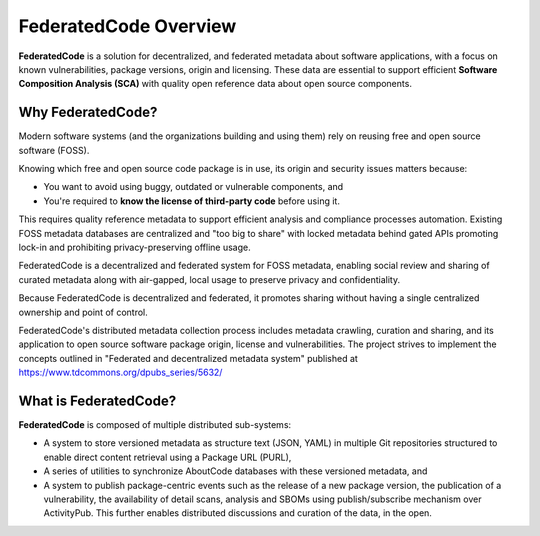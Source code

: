 .. _introduction:

FederatedCode Overview
========================

**FederatedCode** is a solution for decentralized, and federated metadata about software
applications, with a focus on known vulnerabilities, package versions, origin and licensing.
These data are essential to support efficient **Software Composition Analysis (SCA)** with quality
open reference data about open source components.


Why FederatedCode?
--------------------

Modern software systems (and the organizations building and using them) rely on reusing free and
open source software (FOSS).

Knowing which free and open source code package is in use, its origin and security issues matters
because:

- You want to avoid using buggy, outdated or vulnerable components, and
- You're required to **know the license of third-party code** before using it.

This requires quality reference metadata to support efficient analysis and compliance processes
automation. Existing FOSS metadata databases are centralized and "too big to share" with locked
metadata behind gated APIs promoting lock-in and prohibiting privacy-preserving offline usage.

FederatedCode is a decentralized and federated system for FOSS metadata, enabling social review and
sharing of curated metadata along with air-gapped, local usage to preserve privacy and
confidentiality.

Because FederatedCode is decentralized and federated, it promotes sharing without having a single
centralized ownership and point of control.

FederatedCode's distributed metadata collection process includes metadata crawling, curation and
sharing, and its application to open source software package origin, license and vulnerabilities.
The project strives to implement the concepts outlined in "Federated and decentralized metadata
system" published at https://www.tdcommons.org/dpubs_series/5632/


What is FederatedCode?
---------------------------

**FederatedCode** is composed of multiple distributed sub-systems:

- A system to store versioned metadata as structure text (JSON, YAML) in multiple Git repositories
  structured to enable direct content retrieval using a Package URL (PURL),
- A series of utilities to synchronize AboutCode databases with these versioned metadata, and
- A system to publish package-centric events such as the release of a new package version, the
  publication of a vulnerability, the availability of detail scans, analysis and SBOMs using
  publish/subscribe mechanism over ActivityPub. This further enables distributed discussions and
  curation of the data, in the open.
